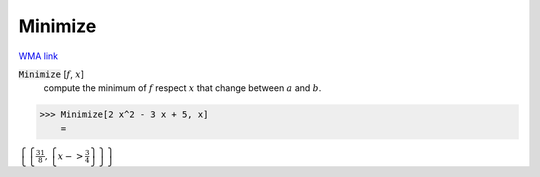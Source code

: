 Minimize
========

`WMA link <https://reference.wolfram.com/language/ref/Minimize.html>`_


:code:`Minimize` [:math:`f`, :math:`x`]
    compute the minimum of :math:`f` respect :math:`x` that change between         :math:`a` and :math:`b`.





>>> Minimize[2 x^2 - 3 x + 5, x]
    =

:math:`\left\{\left\{\frac{31}{8},\left\{x->\frac{3}{4}\right\}\right\}\right\}`


